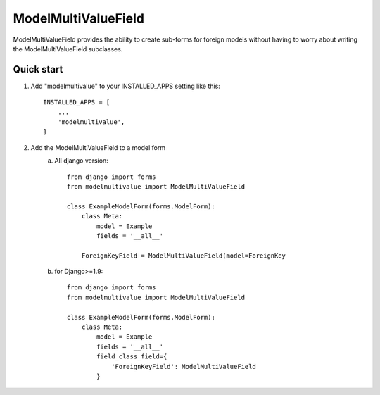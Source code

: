 ====================
ModelMultiValueField
====================

ModelMultiValueField provides the ability to create sub-forms for foreign models without having to worry about writing
the ModelMultiValueField subclasses.

Quick start
-----------

1. Add "modelmultivalue" to your INSTALLED_APPS setting like this::

    INSTALLED_APPS = [
        ...
        'modelmultivalue',
    ]

2. Add the ModelMultiValueField to a model form
    a. All django version::

        from django import forms
        from modelmultivalue import ModelMultiValueField

        class ExampleModelForm(forms.ModelForm):
            class Meta:
                model = Example
                fields = '__all__'

            ForeignKeyField = ModelMultiValueField(model=ForeignKey

    b. for Django>=1.9::

        from django import forms
        from modelmultivalue import ModelMultiValueField

        class ExampleModelForm(forms.ModelForm):
            class Meta:
                model = Example
                fields = '__all__'
                field_class_field={
                    'ForeignKeyField': ModelMultiValueField
                }

